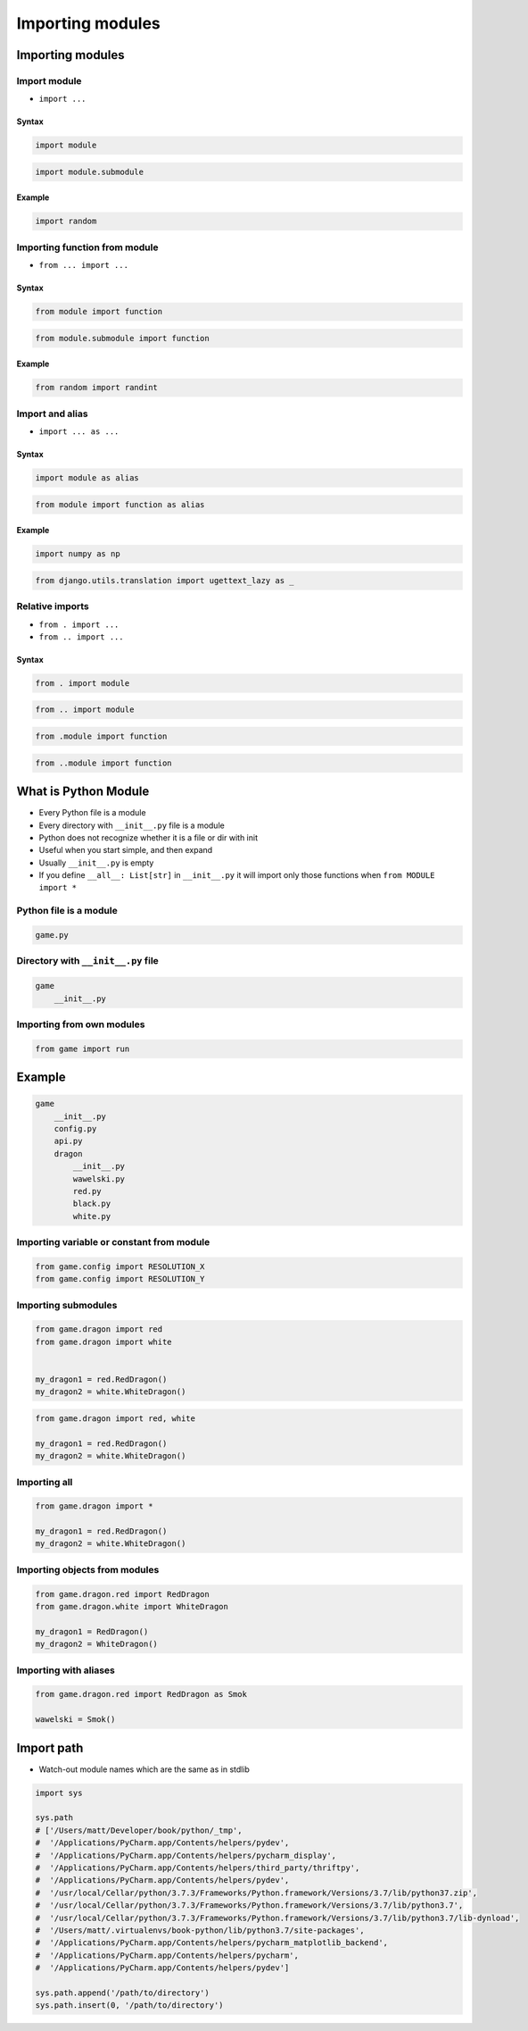 *****************
Importing modules
*****************


Importing modules
=================

Import module
-------------
* ``import ...``

Syntax
^^^^^^
.. code-block:: python

    import module

.. code-block:: python

    import module.submodule

Example
^^^^^^^
.. code-block:: python

    import random

Importing function from module
------------------------------
* ``from ... import ...``

Syntax
^^^^^^
.. code-block:: python

    from module import function

.. code-block:: python

    from module.submodule import function

Example
^^^^^^^
.. code-block:: python

    from random import randint


Import and alias
----------------
* ``import ... as ...``

Syntax
^^^^^^
.. code-block:: python

    import module as alias

.. code-block:: python

    from module import function as alias

Example
^^^^^^^
.. code-block:: python

    import numpy as np

.. code-block:: python

    from django.utils.translation import ugettext_lazy as _

Relative imports
----------------
* ``from . import ...``
* ``from .. import ...``

Syntax
^^^^^^
.. code-block:: python

    from . import module

.. code-block:: python

    from .. import module

.. code-block:: python

    from .module import function

.. code-block:: python

    from ..module import function


What is Python Module
=====================
* Every Python file is a module
* Every directory with ``__init__.py`` file is a module
* Python does not recognize whether it is a file or dir with init
* Useful when you start simple, and then expand
* Usually ``__init__.py`` is empty
* If you define ``__all__: List[str]`` in ``__init__.py`` it will import only those functions when ``from MODULE import *``

Python file is a module
-----------------------
.. code-block:: python

    game.py

Directory with ``__init__.py`` file
-----------------------------------
.. code-block:: python

    game
        __init__.py

Importing from own modules
--------------------------
.. code-block:: python

    from game import run


Example
=======
.. code-block:: text

    game
        __init__.py
        config.py
        api.py
        dragon
            __init__.py
            wawelski.py
            red.py
            black.py
            white.py

Importing variable or constant from module
------------------------------------------
.. code-block:: python

    from game.config import RESOLUTION_X
    from game.config import RESOLUTION_Y

.. code-block:: python
    :caption: Preferred

    from game.config import RESOLUTION_X, RESOLUTION_Y

Importing submodules
--------------------
.. code-block:: python

    from game.dragon import red
    from game.dragon import white


    my_dragon1 = red.RedDragon()
    my_dragon2 = white.WhiteDragon()

.. code-block:: python

    from game.dragon import red, white

    my_dragon1 = red.RedDragon()
    my_dragon2 = white.WhiteDragon()

Importing all
-------------
.. code-block:: python

    from game.dragon import *

    my_dragon1 = red.RedDragon()
    my_dragon2 = white.WhiteDragon()

Importing objects from modules
------------------------------
.. code-block:: python

    from game.dragon.red import RedDragon
    from game.dragon.white import WhiteDragon

    my_dragon1 = RedDragon()
    my_dragon2 = WhiteDragon()

Importing with aliases
----------------------
.. code-block:: python

    from game.dragon.red import RedDragon as Smok

    wawelski = Smok()


Import path
===========
* Watch-out module names which are the same as in stdlib

.. code-block:: python

    import sys

    sys.path
    # ['/Users/matt/Developer/book/python/_tmp',
    #  '/Applications/PyCharm.app/Contents/helpers/pydev',
    #  '/Applications/PyCharm.app/Contents/helpers/pycharm_display',
    #  '/Applications/PyCharm.app/Contents/helpers/third_party/thriftpy',
    #  '/Applications/PyCharm.app/Contents/helpers/pydev',
    #  '/usr/local/Cellar/python/3.7.3/Frameworks/Python.framework/Versions/3.7/lib/python37.zip',
    #  '/usr/local/Cellar/python/3.7.3/Frameworks/Python.framework/Versions/3.7/lib/python3.7',
    #  '/usr/local/Cellar/python/3.7.3/Frameworks/Python.framework/Versions/3.7/lib/python3.7/lib-dynload',
    #  '/Users/matt/.virtualenvs/book-python/lib/python3.7/site-packages',
    #  '/Applications/PyCharm.app/Contents/helpers/pycharm_matplotlib_backend',
    #  '/Applications/PyCharm.app/Contents/helpers/pycharm',
    #  '/Applications/PyCharm.app/Contents/helpers/pydev']

    sys.path.append('/path/to/directory')
    sys.path.insert(0, '/path/to/directory')
